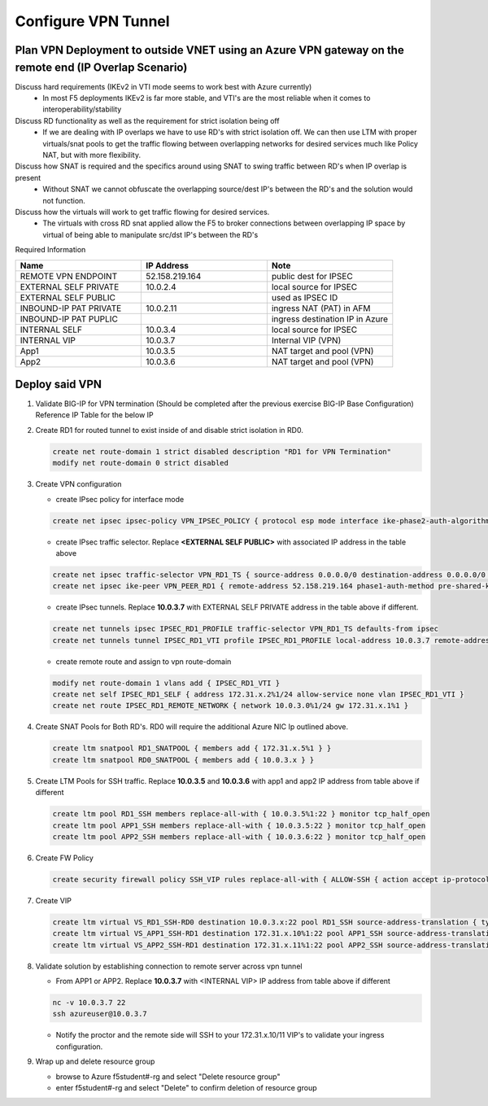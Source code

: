 Configure VPN Tunnel
====================

Plan VPN Deployment to outside VNET using an Azure VPN gateway on the remote end (IP Overlap Scenario)
~~~~~~~~~~~~~~~~~~~~~~~~~~~~~~~~~~~~~~~~~~~~~~~~~~~~~~~~~~~~~~~~~~~~~~~~~~~~~~~~~~~~~~~~~~~~~~~~~~~~~~

.. image:: .//images/netdiagram.png

Discuss hard requirements (IKEv2 in VTI mode seems to work best with Azure currently)
   - In most F5 deployments IKEv2 is far more stable, and VTI's are the most reliable when it comes to interoperability/stability

Discuss RD functionality as well as the requirement for strict isolation being off
   - If we are dealing with IP overlaps we have to use RD's with strict isolation off.  We can then use LTM with proper virtuals/snat pools to get the traffic flowing between overlapping networks for desired services much like Policy NAT, but with more flexibility.
                
Discuss how SNAT is required and the specifics around using SNAT to swing traffic between RD's when IP overlap is present
   - Without SNAT we cannot obfuscate the overlapping source/dest IP's between the RD's and the solution would not function.

Discuss how the virtuals will work to get traffic flowing for desired services.
   - The virtuals with cross RD snat applied allow the F5 to broker connections between overlapping IP space by virtual of being able to manipulate src/dst IP's between the RD's
    
Required Information 

.. list-table::
    :widths: 20 20 20
    :header-rows: 1
    :stub-columns: 0

    * - **Name**
      - **IP Address**
      - **Note**
    * - REMOTE VPN ENDPOINT
      - 52.158.219.164
      - public dest for IPSEC
    * - EXTERNAL SELF PRIVATE
      - 10.0.2.4
      - local source for IPSEC
    * - EXTERNAL SELF PUBLIC
      - 
      - used as IPSEC ID
    * - INBOUND-IP PAT PRIVATE
      - 10.0.2.11
      - ingress NAT (PAT) in AFM
    * - INBOUND-IP PAT PUPLIC
      - 
      - ingress destination IP in Azure
    * - INTERNAL SELF
      - 10.0.3.4
      - local source for IPSEC
    * - INTERNAL VIP
      - 10.0.3.7
      - Internal VIP (VPN)
    * - App1
      - 10.0.3.5
      - NAT target and pool (VPN)
    * - App2
      - 10.0.3.6
      - NAT target and pool (VPN)

Deploy said VPN
~~~~~~~~~~~~~~~

#. Validate BIG-IP for VPN termination (Should be completed after the previous exercise BIG-IP Base Configuration) Reference IP Table for the below IP 

#. Create RD1 for routed tunnel to exist inside of and disable strict isolation in RD0.

   .. code-block:: shell

      create net route-domain 1 strict disabled description "RD1 for VPN Termination"
      modify net route-domain 0 strict disabled

#. Create VPN configuration

   - create IPsec policy for interface mode

   .. code-block:: shell

      create net ipsec ipsec-policy VPN_IPSEC_POLICY { protocol esp mode interface ike-phase2-auth-algorithm sha256 ike-phase2-encrypt-algorithm aes256 ike-phase2-perfect-forward-secrecy modp2048 ike-phase2-lifetime 1440 ike-phase2-lifetime-kilobytes 0 }

   - create IPsec traffic selector. Replace **<EXTERNAL SELF PUBLIC>** with associated IP address in the table above

   .. code-block:: shell

      create net ipsec traffic-selector VPN_RD1_TS { source-address 0.0.0.0/0 destination-address 0.0.0.0/0 ipsec-policy VPN_IPSEC_POLICY }
      create net ipsec ike-peer VPN_PEER_RD1 { remote-address 52.158.219.164 phase1-auth-method pre-shared-key phase1-hash-algorithm sha256 phase1-encrypt-algorithm aes256 phase1-perfect-forward-secrecy modp2048 preshared-key "RandomGarbage123" my-id-type address my-id-value <EXTERNAL SELF PUBLIC> peers-id-type address peers-id-value 52.158.219.164 version replace-all-with { v2 } traffic-selector replace-all-with { VPN_RD1_TS } nat-traversal on  }

   - create IPsec tunnels.  Replace **10.0.3.7** with EXTERNAL SELF PRIVATE address in the table above if different.

   .. code-block:: shell

      create net tunnels ipsec IPSEC_RD1_PROFILE traffic-selector VPN_RD1_TS defaults-from ipsec
      create net tunnels tunnel IPSEC_RD1_VTI profile IPSEC_RD1_PROFILE local-address 10.0.3.7 remote-address 52.158.219.164

   - create remote route and assign to vpn route-domain

   .. code-block:: shell

      modify net route-domain 1 vlans add { IPSEC_RD1_VTI }
      create net self IPSEC_RD1_SELF { address 172.31.x.2%1/24 allow-service none vlan IPSEC_RD1_VTI }
      create net route IPSEC_RD1_REMOTE_NETWORK { network 10.0.3.0%1/24 gw 172.31.x.1%1 }

#. Create SNAT Pools for Both RD's.  RD0 will require the additional Azure NIC Ip outlined above. 

   .. code-block:: shell

      create ltm snatpool RD1_SNATPOOL { members add { 172.31.x.5%1 } }
      create ltm snatpool RD0_SNATPOOL { members add { 10.0.3.x } }

#. Create LTM Pools for SSH traffic. Replace **10.0.3.5** and **10.0.3.6** with app1 and app2 IP address from table above if different

   .. code-block:: shell

      create ltm pool RD1_SSH members replace-all-with { 10.0.3.5%1:22 } monitor tcp_half_open
      create ltm pool APP1_SSH members replace-all-with { 10.0.3.5:22 } monitor tcp_half_open
      create ltm pool APP2_SSH members replace-all-with { 10.0.3.6:22 } monitor tcp_half_open

#. Create FW Policy

   .. code-block:: shell

      create security firewall policy SSH_VIP rules replace-all-with { ALLOW-SSH { action accept ip-protocol tcp destination { ports add { 22 } } } }

#. Create VIP 

   .. code-block:: shell

      create ltm virtual VS_RD1_SSH-RD0 destination 10.0.3.x:22 pool RD1_SSH source-address-translation { type snat pool RD1_SNATPOOL } profiles replace-all-with { f5-tcp-progressive } fw-enforced-policy SSH_VIP
      create ltm virtual VS_APP1_SSH-RD1 destination 172.31.x.10%1:22 pool APP1_SSH source-address-translation { type snat pool RD0_SNATPOOL } profiles replace-all-with { f5-tcp-progressive } fw-enforced-policy SSH_VIP
      create ltm virtual VS_APP2_SSH-RD1 destination 172.31.x.11%1:22 pool APP2_SSH source-address-translation { type snat pool RD0_SNATPOOL } profiles replace-all-with { f5-tcp-progressive } fw-enforced-policy SSH_VIP

#. Validate solution by establishing connection to remote server across vpn tunnel

   - From APP1 or APP2.  Replace **10.0.3.7** with <INTERNAL VIP> IP address from table above if different

   .. code-block:: shell

      nc -v 10.0.3.7 22
      ssh azureuser@10.0.3.7
    
   - Notify the proctor and the remote side will SSH to your 172.31.x.10/11 VIP's to validate your ingress configuration. 
    
#. Wrap up and delete resource group

   - browse to Azure f5student#-rg and select "Delete resource group"

   - enter f5student#-rg and select "Delete" to confirm deletion of resource group

   .. image:: .//images/deleterg.png


